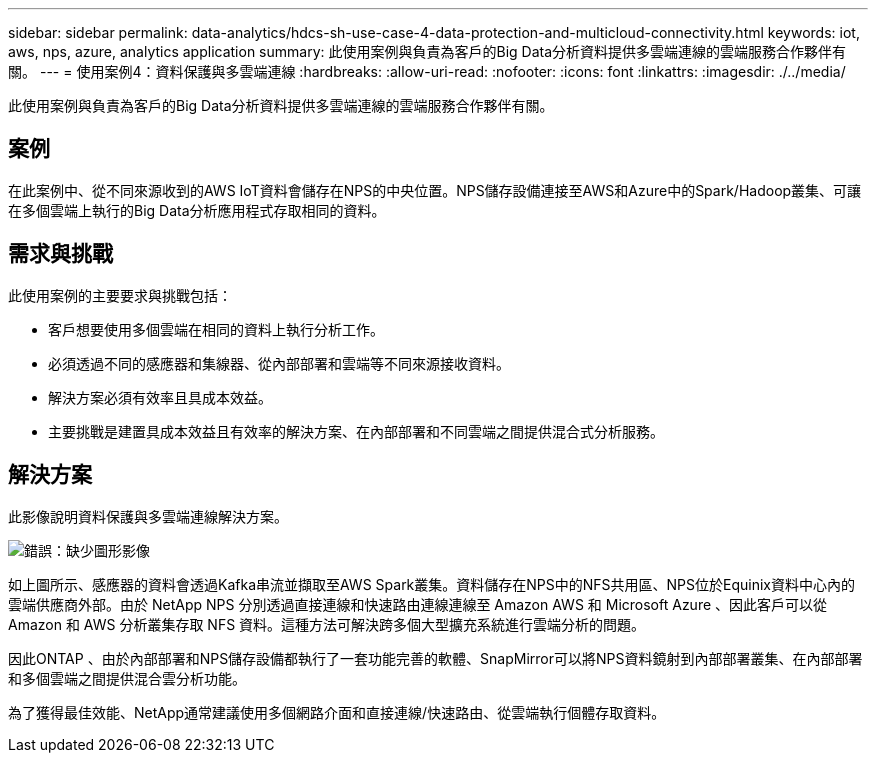 ---
sidebar: sidebar 
permalink: data-analytics/hdcs-sh-use-case-4-data-protection-and-multicloud-connectivity.html 
keywords: iot, aws, nps, azure, analytics application 
summary: 此使用案例與負責為客戶的Big Data分析資料提供多雲端連線的雲端服務合作夥伴有關。 
---
= 使用案例4：資料保護與多雲端連線
:hardbreaks:
:allow-uri-read: 
:nofooter: 
:icons: font
:linkattrs: 
:imagesdir: ./../media/


[role="lead"]
此使用案例與負責為客戶的Big Data分析資料提供多雲端連線的雲端服務合作夥伴有關。



== 案例

在此案例中、從不同來源收到的AWS IoT資料會儲存在NPS的中央位置。NPS儲存設備連接至AWS和Azure中的Spark/Hadoop叢集、可讓在多個雲端上執行的Big Data分析應用程式存取相同的資料。



== 需求與挑戰

此使用案例的主要要求與挑戰包括：

* 客戶想要使用多個雲端在相同的資料上執行分析工作。
* 必須透過不同的感應器和集線器、從內部部署和雲端等不同來源接收資料。
* 解決方案必須有效率且具成本效益。
* 主要挑戰是建置具成本效益且有效率的解決方案、在內部部署和不同雲端之間提供混合式分析服務。




== 解決方案

此影像說明資料保護與多雲端連線解決方案。

image:hdcs-sh-image12.png["錯誤：缺少圖形影像"]

如上圖所示、感應器的資料會透過Kafka串流並擷取至AWS Spark叢集。資料儲存在NPS中的NFS共用區、NPS位於Equinix資料中心內的雲端供應商外部。由於 NetApp NPS 分別透過直接連線和快速路由連線連線至 Amazon AWS 和 Microsoft Azure 、因此客戶可以從 Amazon 和 AWS 分析叢集存取 NFS 資料。這種方法可解決跨多個大型擴充系統進行雲端分析的問題。

因此ONTAP 、由於內部部署和NPS儲存設備都執行了一套功能完善的軟體、SnapMirror可以將NPS資料鏡射到內部部署叢集、在內部部署和多個雲端之間提供混合雲分析功能。

為了獲得最佳效能、NetApp通常建議使用多個網路介面和直接連線/快速路由、從雲端執行個體存取資料。
